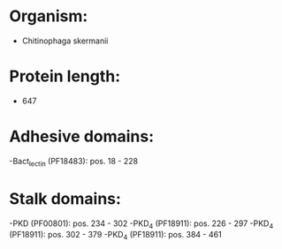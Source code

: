 * Organism:
- Chitinophaga skermanii
* Protein length:
- 647
* Adhesive domains:
-Bact_lectin (PF18483): pos. 18 - 228
* Stalk domains:
-PKD (PF00801): pos. 234 - 302
-PKD_4 (PF18911): pos. 226 - 297
-PKD_4 (PF18911): pos. 302 - 379
-PKD_4 (PF18911): pos. 384 - 461

